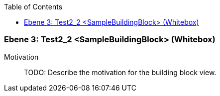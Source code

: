 // Begin Protected Region [[meta-data]]

// End Protected Region   [[meta-data]]

:toc:

[#489cd283-d579-11ee-903e-9f564e4de07e]
=== Ebene 3: Test2_2 <SampleBuildingBlock> (Whitebox)
Motivation::
// Begin Protected Region [[motivation]]
TODO: Describe the motivation for the building block view.
// End Protected Region   [[motivation]]


// Begin Protected Region [[489cd283-d579-11ee-903e-9f564e4de07e,customText]]

// End Protected Region   [[489cd283-d579-11ee-903e-9f564e4de07e,customText]]

// Actifsource ID=[803ac313-d64b-11ee-8014-c150876d6b6e,489cd283-d579-11ee-903e-9f564e4de07e,wTNt+RxH0xg3djXtTSxQ8CpFeJ0=]
